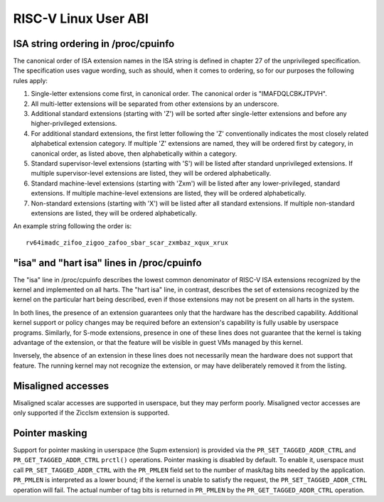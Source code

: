 .. SPDX-License-Identifier: GPL-2.0

RISC-V Linux User ABI
=====================

ISA string ordering in /proc/cpuinfo
------------------------------------

The canonical order of ISA extension names in the ISA string is defined in
chapter 27 of the unprivileged specification.
The specification uses vague wording, such as should, when it comes to ordering,
so for our purposes the following rules apply:

#. Single-letter extensions come first, in canonical order.
   The canonical order is "IMAFDQLCBKJTPVH".

#. All multi-letter extensions will be separated from other extensions by an
   underscore.

#. Additional standard extensions (starting with 'Z') will be sorted after
   single-letter extensions and before any higher-privileged extensions.

#. For additional standard extensions, the first letter following the 'Z'
   conventionally indicates the most closely related alphabetical
   extension category. If multiple 'Z' extensions are named, they will be
   ordered first by category, in canonical order, as listed above, then
   alphabetically within a category.

#. Standard supervisor-level extensions (starting with 'S') will be listed
   after standard unprivileged extensions.  If multiple supervisor-level
   extensions are listed, they will be ordered alphabetically.

#. Standard machine-level extensions (starting with 'Zxm') will be listed
   after any lower-privileged, standard extensions. If multiple machine-level
   extensions are listed, they will be ordered alphabetically.

#. Non-standard extensions (starting with 'X') will be listed after all standard
   extensions. If multiple non-standard extensions are listed, they will be
   ordered alphabetically.

An example string following the order is::

   rv64imadc_zifoo_zigoo_zafoo_sbar_scar_zxmbaz_xqux_xrux

"isa" and "hart isa" lines in /proc/cpuinfo
-------------------------------------------

The "isa" line in /proc/cpuinfo describes the lowest common denominator of
RISC-V ISA extensions recognized by the kernel and implemented on all harts. The
"hart isa" line, in contrast, describes the set of extensions recognized by the
kernel on the particular hart being described, even if those extensions may not
be present on all harts in the system.

In both lines, the presence of an extension guarantees only that the hardware
has the described capability. Additional kernel support or policy changes may be
required before an extension's capability is fully usable by userspace programs.
Similarly, for S-mode extensions, presence in one of these lines does not
guarantee that the kernel is taking advantage of the extension, or that the
feature will be visible in guest VMs managed by this kernel.

Inversely, the absence of an extension in these lines does not necessarily mean
the hardware does not support that feature. The running kernel may not recognize
the extension, or may have deliberately removed it from the listing.

Misaligned accesses
-------------------

Misaligned scalar accesses are supported in userspace, but they may perform
poorly.  Misaligned vector accesses are only supported if the Zicclsm extension
is supported.

Pointer masking
---------------

Support for pointer masking in userspace (the Supm extension) is provided via
the ``PR_SET_TAGGED_ADDR_CTRL`` and ``PR_GET_TAGGED_ADDR_CTRL`` ``prctl()``
operations. Pointer masking is disabled by default. To enable it, userspace
must call ``PR_SET_TAGGED_ADDR_CTRL`` with the ``PR_PMLEN`` field set to the
number of mask/tag bits needed by the application. ``PR_PMLEN`` is interpreted
as a lower bound; if the kernel is unable to satisfy the request, the
``PR_SET_TAGGED_ADDR_CTRL`` operation will fail. The actual number of tag bits
is returned in ``PR_PMLEN`` by the ``PR_GET_TAGGED_ADDR_CTRL`` operation.
